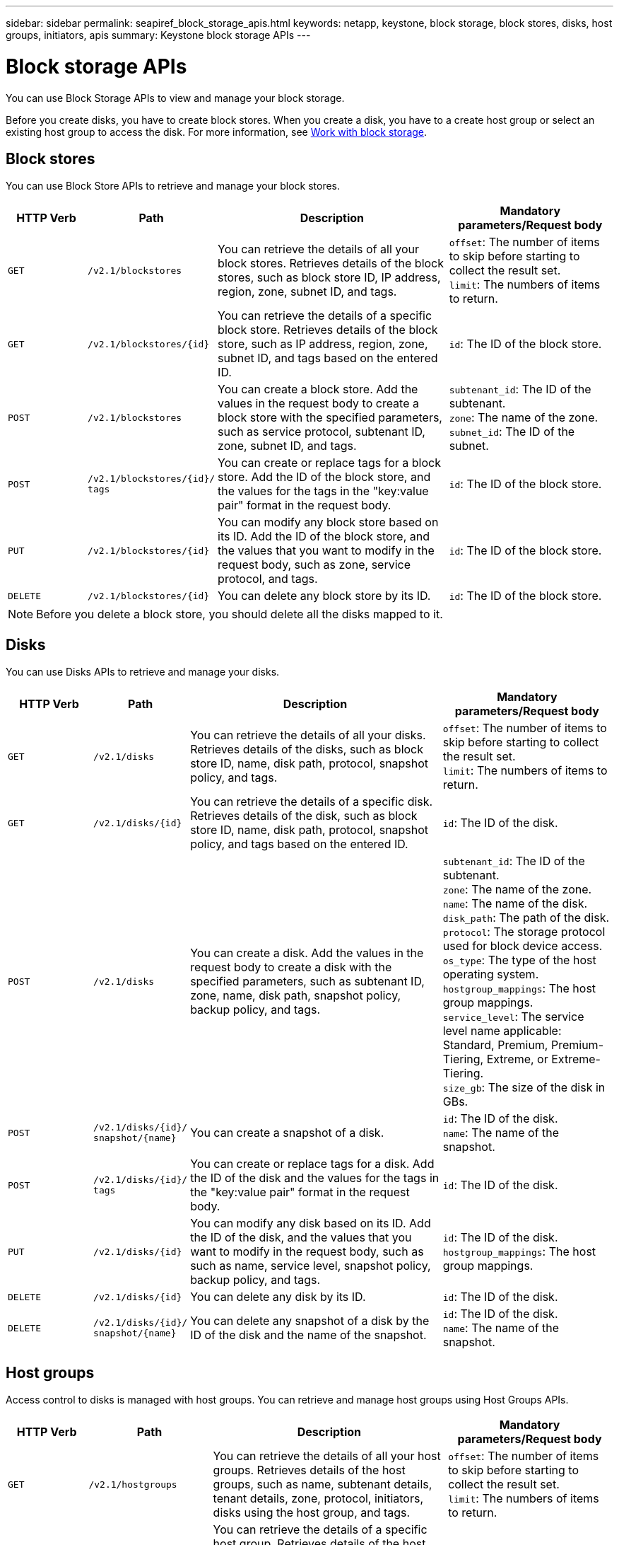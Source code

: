 ---
sidebar: sidebar
permalink: seapiref_block_storage_apis.html
keywords: netapp, keystone, block storage, block stores, disks, host groups, initiators, apis
summary: Keystone block storage APIs
---

= Block storage APIs
:hardbreaks:
:nofooter:
:icons: font
:linkattrs:
:imagesdir: ./media/

[.lead]
You can use Block Storage APIs to view and manage your block storage.

Before you create disks, you have to create block stores. When you create a disk, you have to a create host group or select an existing host group to access the disk. For more information, see link:sewebiug_working_with_block_storage_overview.html[Work with block storage].

== Block stores

You can use Block Store APIs to retrieve and manage your block stores.

[cols="1,1,3,2",options="header"]
|===
| HTTP Verb | Path | Description | Mandatory parameters/Request body

a|`GET`
a|`/v2.1/blockstores`
|You can retrieve the details of all your block stores. Retrieves details of the block stores, such as block store ID, IP address, region, zone, subnet ID, and tags.
a|`offset`: The number of items to skip before starting to collect the result set.
`limit`: The numbers of items to return.

a|`GET`
a|`/v2.1/blockstores/{id}`
|You can retrieve the details of a specific block store. Retrieves details of the block store, such as IP address, region, zone, subnet ID, and tags based on the entered ID.
a|`id`: The ID of the block store.

a|`POST`
a|`/v2.1/blockstores`
|You can create a block store. Add the values in the request body to create a block store with the specified parameters, such as service protocol, subtenant ID, zone, subnet ID, and tags.
a|`subtenant_id`: The ID of the subtenant.
`zone`: The name of the zone.
`subnet_id`: The ID of the subnet.

a|`POST`
a|`/v2.1/blockstores/{id}/`
`tags`
|You can create or replace tags for a block store. Add the ID of the block store, and the values for the tags in the "key:value pair" format in the request body.
a|`id`: The ID of the block store.

a|`PUT`
a|`/v2.1/blockstores/{id}`
|You can modify any block store based on its ID. Add the ID of the block store, and the values that you want to modify in the request body, such as zone, service protocol, and tags.
a|`id`: The ID of the block store.

a|`DELETE`
a|`/v2.1/blockstores/{id}`
a|You can delete any block store by its ID.
a|`id`: The ID of the block store.
|===

NOTE: Before you delete a block store, you should delete all the disks mapped to it.

== Disks

You can use Disks APIs to retrieve and manage your disks.

[cols="1,1,3,2",options="header"]
|===
| HTTP Verb | Path | Description | Mandatory parameters/Request body

a|`GET`
a|`/v2.1/disks`
|You can retrieve the details of all your disks. Retrieves details of the disks, such as block store ID, name, disk path, protocol, snapshot policy, and tags.
a|`offset`: The number of items to skip before starting to collect the result set.
`limit`: The numbers of items to return.

a|`GET`
a|`/v2.1/disks/{id}`
|You can retrieve the details of a specific disk. Retrieves details of the disk, such as block store ID, name, disk path, protocol, snapshot policy, and tags based on the entered ID.
a|`id`: The ID of the disk.

a|`POST`
a|`/v2.1/disks`
|You can create a disk. Add the values in the request body to create a disk with the specified parameters, such as subtenant ID, zone, name, disk path, snapshot policy, backup policy, and tags.
a|`subtenant_id`: The ID of the subtenant.
`zone`: The name of the zone.
`name`: The name of the disk.
`disk_path`: The path of the disk.
`protocol`: The storage protocol used for block device access.
`os_type`: The type of the host operating system.
`hostgroup_mappings`: The host group mappings.
`service_level`: The service level name applicable: Standard, Premium, Premium-Tiering, Extreme, or Extreme-Tiering.
`size_gb`: The size of the disk in GBs.

a|`POST`
a|`/v2.1/disks/{id}/`
`snapshot/{name}`
|You can create a snapshot of a disk.
a|`id`: The ID of the disk.
`name`: The name of the snapshot.

a|`POST`
a|`/v2.1/disks/{id}/`
`tags`
|You can create or replace tags for a disk. Add the ID of the disk and the values for the tags in the "key:value pair" format in the request body.
a|`id`: The ID of the disk.

a|`PUT`
a|`/v2.1/disks/{id}`
|You can modify any disk based on its ID. Add the ID of the disk, and the values that you want to modify in the request body, such as such as name, service level, snapshot policy, backup policy, and tags.
a|`id`: The ID of the disk.
`hostgroup_mappings`: The host group mappings.

a|`DELETE`
a|`/v2.1/disks/{id}`
|You can delete any disk by its ID.
a|`id`: The ID of the disk.

a|`DELETE`
a|`/v2.1/disks/{id}/`
`snapshot/{name}`
|You can delete any snapshot of a disk by the ID of the disk and the name of the snapshot.
a|`id`: The ID of the disk.
`name`: The name of the snapshot.
|===

== Host groups

Access control to disks is managed with host groups. You can retrieve and manage host groups using Host Groups APIs.

[cols="1,1,3,2",options="header"]
|===
| HTTP Verb | Path | Description | Mandatory parameters/Request body

a|`GET`
a|`/v2.1/hostgroups`
|You can retrieve the details of all your host groups. Retrieves details of the host groups, such as name, subtenant details, tenant details, zone, protocol, initiators, disks using the host group, and tags.
a|`offset`: The number of items to skip before starting to collect the result set.
`limit`: The numbers of items to return.

a|`GET`
a|`/v2.1/hostgroups/{id}`
|You can retrieve the details of a specific host group. Retrieves details of the host group, such as name, subtenant details, tenant details, zone, protocol, initiators, disks using the host groups, and tags based on the entered ID.
a|`id`: The ID of the host group.

a|`POST`
a|`/v2.1/hostgroups`
|You can create a host group. Add the values in the request body to create a host group with the specified parameters, such as name, subtenant ID, zone, protocol, initiators, and tags.
a|`name`: The name of the host group.
`subtenant_id`: The ID of the subtenant.
`zone`: The name of the zone.
`protocol`: The storage protocol used for block device access.
`os_type`: The type of the host operating system.

a|`POST`
a|`/v2.1/hostgroups/{id}/`
`tags`
|You can create or replace tags for a host group. Add the ID of the host group and the values for the tags in the "key:value pair" format in the request body.
a|`id`: The ID of the host group.

a|`DELETE`
a|`/v2.1/hostgroups/{id}`
|You can delete any host group by its ID.
a|`id`: The ID of the host group.
|===

== Initiators in a host group

You can use Host Groups APIs to retrieve and manage the initiators mapped to your host groups.

[cols="1,1,3,2",options="header"]
|===
| HTTP Verb | Path | Description | Mandatory parameters/Request body

a|`GET`
a|`/v2.1/hostgroups/{id}/`
`initiators`
|You can retrieve the details of all your initiators. Retrieves initiators and their aliases.
a|`id`: The ID of the host group.

a|`GET`
a|`/v2.1/hostgroups/{id}/`
`initiators/{alias}`
|You can retrieve the details of a specific initiator. Retrieves the initiator based on the entered ID and alias.
a|`id`: The ID of the host group.
`alias`: The alias name of the initiator.

a|`POST`
a|`/v2.1/hostgroups/{id}/`
`initiators`
a|You can create an initiator for a host group. Add the values for the initiator and its alias in the request body to create an initiator for the host group.
a|`id`: The ID of the host group.
`alias`: The alias name of the initiator.
`initiator`: The initiator (iSCSI Qualified Names or FC WWPNs).

a|`PATCH`
a|`/v2.1/hostgroups/{id}/`
`initiators/{alias}`
|You can modify an initiator. Add the new initiator in the request body.
a|`id`: The ID of the host group.
`alias`: The alias name of the initiator.
`initiator`: The initiator (iSCSI Qualified Names or FC WWPNs).`

a|`DELETE`
a|`/v2.1/hostgroups/{id}/`
`initiators/{alias}`
a|You can delete an initiator by the ID of the host group and the alias of the initiator.
a|`id`: The ID of the host group.
`alias`: The alias name of the initiator.
|===

[NOTE]
====
When adding initiators to a host group, the initiator should match the host group protocol. You should use IQNs for host groups with iSCSI protocol, and WWPNs for host groups with FC protocol.

Deleting an initiator from a host group affects all the disks to which the host group is mapped to.
====
